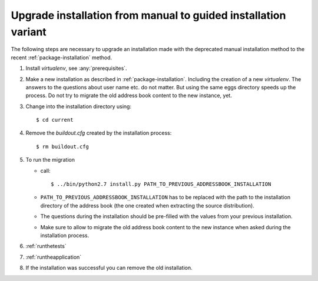 .. _upgrade-to-guided-installation:

===============================================================
Upgrade installation from manual to guided installation variant
===============================================================

The following steps are necessary to upgrade an installation made with the
deprecated manual installation method to the recent
:ref:`package-installation` method.


#. Install `virtualenv`, see :any:`prerequisites`.

#. Make a new installation as described in :ref:`package-installation`.
   Including the creation of a new `virtualenv`. The answers to the questions
   about user name etc. do not matter. But using the same eggs directory speeds
   up the process. Do not try to migrate the old address book content to the
   new instance, yet.

#. Change into the installation directory using::

   $ cd current

#. Remove the `buildout.cfg` created by the installation process::

   $ rm buildout.cfg

#. To run the migration

   * call::

     $ ../bin/python2.7 install.py PATH_TO_PREVIOUS_ADDRESSBOOK_INSTALLATION

   * ``PATH_TO_PREVIOUS_ADDRESSBOOK_INSTALLATION`` has to be replaced with the
     path to the installation directory of the address book (the one created
     when extracting the source distribution).

   * The questions during the installation should be pre-filled with the values
     from your previous installation.

   * Make sure to allow to migrate the old address book content to the new
     instance when asked during the installation process.

#. :ref:`runthetests`

#. :ref:`runtheapplication`

#. If the installation was successful you can remove the old installation.
